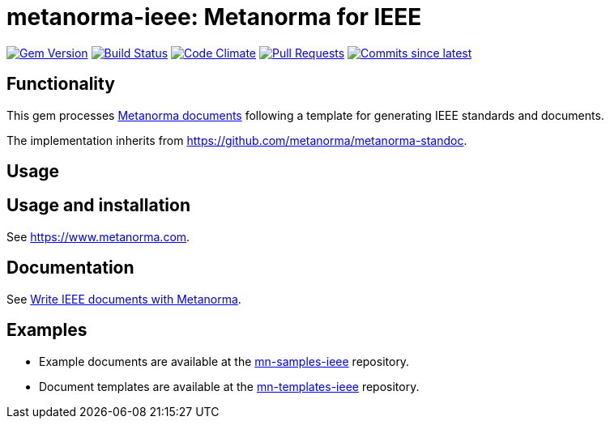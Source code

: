 = metanorma-ieee: Metanorma for IEEE

image:https://img.shields.io/gem/v/metanorma-ieee.svg["Gem Version", link="https://rubygems.org/gems/metanorma-ieee"]
image:https://github.com/metanorma/metanorma-ieee/workflows/rake/badge.svg["Build Status", link="https://github.com/metanorma/metanorma-ieee/actions?workflow=rake"]
image:https://codeclimate.com/github/metanorma/metanorma-ieee/badges/gpa.svg["Code Climate", link="https://codeclimate.com/github/metanorma/metanorma-ieee"]
image:https://img.shields.io/github/issues-pr-raw/metanorma/metanorma-ieee.svg["Pull Requests", link="https://github.com/metanorma/metanorma-ieee/pulls"]
image:https://img.shields.io/github/commits-since/metanorma/metanorma-ieee/latest.svg["Commits since latest",link="https://github.com/metanorma/metanorma-ieee/releases"]

== Functionality

This gem processes https://www.metanorma.com[Metanorma documents] following a template for generating IEEE
standards and documents.

The implementation inherits from https://github.com/metanorma/metanorma-standoc.

== Usage

== Usage and installation

See https://www.metanorma.com.

== Documentation

See https://www.metanorma.com/author/ieee/[Write IEEE documents with Metanorma].

== Examples

* Example documents are available at the https://github.com/metanorma/mn-samples-ieee[mn-samples-ieee] repository.
* Document templates are available at the https://github.com/metanorma/mn-templates-ieee[mn-templates-ieee] repository.

